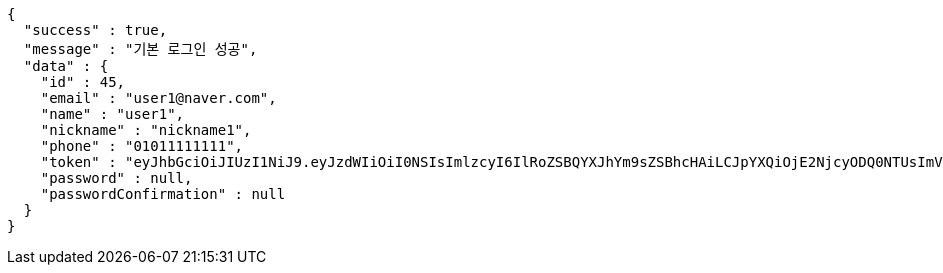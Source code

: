 [source,options="nowrap"]
----
{
  "success" : true,
  "message" : "기본 로그인 성공",
  "data" : {
    "id" : 45,
    "email" : "user1@naver.com",
    "name" : "user1",
    "nickname" : "nickname1",
    "phone" : "01011111111",
    "token" : "eyJhbGciOiJIUzI1NiJ9.eyJzdWIiOiI0NSIsImlzcyI6IlRoZSBQYXJhYm9sZSBhcHAiLCJpYXQiOjE2NjcyODQ0NTUsImV4cCI6MTY2NzM3MDg1NX0.6FfLx1NLmE8bZzeLD2QKlgZbbcpfop3ciTH8__5LoMY",
    "password" : null,
    "passwordConfirmation" : null
  }
}
----